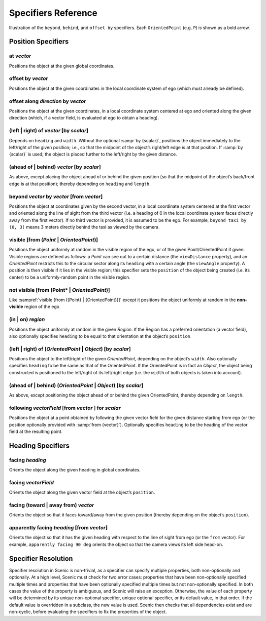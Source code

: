 ..  _specifiers:

********************
Specifiers Reference
********************

.. figure:: ../images/Specifier_Figure.png
  :width: 60%
  :figclass: align-center
  :alt: Diagram illustrating several specifiers.

  Illustration of the ``beyond``, ``behind``, and ``offset by`` specifiers.
  Each ``OrientedPoint`` (e.g. ``P``) is shown as a bold arrow.

Position Specifiers
===================

.. _at {vector}:

at *vector*
-----------
Positions the object at the given global coordinates.

.. _offset by {vector}:

offset by *vector*
------------------
Positions the object at the given coordinates in the local coordinate system of ego (which must already be defined).

.. _offset along {direction} by {vector}:

offset along *direction* by *vector*
------------------------------------
Positions the object at the given coordinates, in a local coordinate system centered at ego and oriented along the given direction (which, if a vector field, is evaluated at ego to obtain a heading).

.. _(left | right) of {vector} [by {scalar}]:

(left | right) of *vector* [by *scalar*]
----------------------------------------
Depends on ``heading`` and ``width``. Without the optional :samp:`by {scalar}`, positions the object immediately to the left/right of the given position; i.e., so that the midpoint of the object’s right/left edge is at that position.
If :samp:`by {scalar}` is used, the object is placed further to the left/right by the given distance.

.. _(ahead of | behind) {vector} [by {scalar}]:

(ahead of | behind) *vector* [by *scalar*]
--------------------------------------------
As above, except placing the object ahead of or behind the given position (so that the midpoint of the object’s back/front edge is at that position); thereby depending on ``heading`` and ``length``.

.. _beyond {vector} by {vector} [from {vector}]:

beyond *vector* by *vector* [from *vector*]
--------------------------------------------
Positions the object at coordinates given by the second vector, in a local coordinate system centered at the first vector and oriented along the line of sight from the third vector (i.e. a heading of 0 in the local coordinate system faces directly away from the first vector).
If no third vector is provided, it is assumed to be the ego.
For example, ``beyond taxi by (0, 3)`` means 3 meters directly behind the taxi as viewed by the camera.

.. _visible [from ({Point} | {OrientedPoint})]:

visible [from (*Point* | *OrientedPoint*)]
------------------------------------------
Positions the object uniformly at random in the visible region of the ego, or of the given Point/OrientedPoint if given.
Visible regions are defined as follows: a `Point` can see out to a certain distance (the ``viewDistance`` property), and an `OrientedPoint` restricts this to the circular sector along its ``heading`` with a certain angle (the ``viewAngle`` property).
A position is then visible if it lies in the visible region; this specifier sets the ``position`` of the object being created (i.e. its center) to be a uniformly-random point in the visible region.

.. _not visible [from ({Point} | {OrientedPoint})]:

not visible [from (Point* | *OrientedPoint*)]
----------------------------------------------
Like :sampref:`visible [from ({Point} | {OrientedPoint})]` except it positions the object uniformly at random in the **non-visible** region of the ego.

.. _(in | on) {region}:

(in | on) *region*
------------------
Positions the object uniformly at random in the given `Region`.
If the Region has a preferred orientation (a vector field), also optionally specifies ``heading`` to be equal to that orientation at the object’s ``position``.

.. _(left | right) of ({OrientedPoint} | {Object}) [by {scalar}]:

(left | right) of (*OrientedPoint* | *Object*) [by *scalar*]
------------------------------------------------------------
Positions the object to the left/right of the given `OrientedPoint`, depending on the object’s ``width``.
Also optionally specifies ``heading`` to be the same as that of the OrientedPoint.
If the OrientedPoint is in fact an `Object`, the object being constructed is positioned to the left/right of its left/right edge (i.e. the ``width`` of both objects is taken into account).

.. _(ahead of | behind) ({OrientedPoint} | {Object}) [by {scalar}]:

(ahead of | behind) (*OrientedPoint* | *Object*) [by *scalar*]
---------------------------------------------------------------
As above, except positioning the object ahead of or behind the given OrientedPoint, thereby depending on ``length``.

.. _following {vectorField} [from {vector}] for {scalar}:

following *vectorField* [from *vector* ] for *scalar*
-----------------------------------------------------
Positions the object at a point obtained by following the given vector field for the given distance starting from ego (or the position optionally provided with :samp:`from {vector}`).
Optionally specifies ``heading`` to be the heading of the vector field at the resulting point.

.. note:

  This specifier uses a forward Euler approximation of the continuous vector field.
  The choice of step size can be customized for individual fields: see the documentation
  of `VectorField`. If necessary, you can also call the underlying method
  `VectorField.followFrom`  directly.


Heading Specifiers
==================

.. _facing {heading}:

facing *heading*
----------------
Orients the object along the given heading in global coordinates.

.. _facing {vectorField}:

facing *vectorField*
--------------------
Orients the object along the given vector field at the object’s ``position``.

.. _facing (toward | away from) {vector}:

facing (toward | away from) *vector*
------------------------------------
Orients the object so that it faces toward/away from the given position (thereby depending on the object’s ``position``).

.. _apparently facing {heading} [from {vector}]:

apparently facing *heading* [from *vector*]
--------------------------------------------
Orients the object so that it has the given heading with respect to the line of sight from ego (or the ``from`` vector).
For example, ``apparently facing 90 deg`` orients the object so that the camera views its left side head-on.

.. _specifier resolution:

Specifier Resolution
====================

Specifier resolution in Scenic is non-trivial, as a specifier can specify multiple properties, both non-optionally and optionally.
At a high level, Scenic must check for two error cases: properties that have been non-optionally specified multiple times and properties that have been optionally specified multiple times but not non-optionally specified.
In both cases the value of the property is ambiguous, and Scenic will raise an exception.
Otherwise, the value of each property will be determined by its unique non-optional specifier, unique optional specifier, or its default value, in that order.
If the default value is overridden in a subclass, the new value is used.
Scenic then checks that all dependencies exist and are non-cyclic, before evaluating the specifiers to fix the properties of the object.
